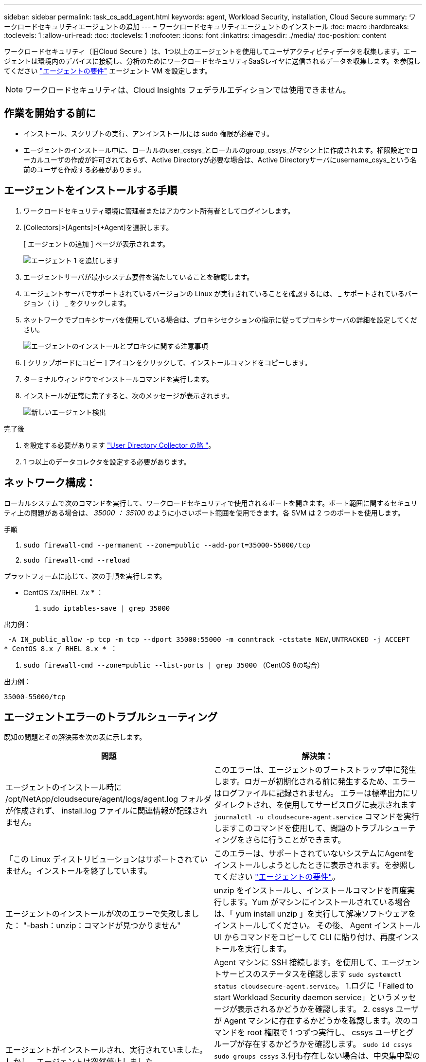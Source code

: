 ---
sidebar: sidebar 
permalink: task_cs_add_agent.html 
keywords: agent, Workload Security, installation, Cloud Secure 
summary: ワークロードセキュリティエージェントの追加 
---
= ワークロードセキュリティエージェントのインストール
:toc: macro
:hardbreaks:
:toclevels: 1
:allow-uri-read: 
:toc: 
:toclevels: 1
:nofooter: 
:icons: font
:linkattrs: 
:imagesdir: ./media/
:toc-position: content


[role="lead"]
ワークロードセキュリティ（旧Cloud Secure ）は、1つ以上のエージェントを使用してユーザアクティビティデータを収集します。エージェントは環境内のデバイスに接続し、分析のためにワークロードセキュリティSaaSレイヤに送信されるデータを収集します。を参照してください link:concept_cs_agent_requirements.html["エージェントの要件"] エージェント VM を設定します。


NOTE: ワークロードセキュリティは、Cloud Insights フェデラルエディションでは使用できません。



== 作業を開始する前に

* インストール、スクリプトの実行、アンインストールには sudo 権限が必要です。
* エージェントのインストール中に、ローカルのuser_cssys_とローカルのgroup_cssys_がマシン上に作成されます。権限設定でローカルユーザの作成が許可されておらず、Active Directoryが必要な場合は、Active Directoryサーバにusername_csys_という名前のユーザを作成する必要があります。




== エージェントをインストールする手順

. ワークロードセキュリティ環境に管理者またはアカウント所有者としてログインします。
. [Collectors]>[Agents]>[+Agent]を選択します。
+
[ エージェントの追加 ] ページが表示されます。

+
image::Add-agent-1.png[エージェント 1 を追加します]

. エージェントサーバが最小システム要件を満たしていることを確認します。
. エージェントサーバでサポートされているバージョンの Linux が実行されていることを確認するには、 _ サポートされているバージョン（ i ） _ をクリックします。
. ネットワークでプロキシサーバを使用している場合は、プロキシセクションの指示に従ってプロキシサーバの詳細を設定してください。
+
image:CloudSecureAgentWithProxy_Instructions.png["エージェントのインストールとプロキシに関する注意事項"]

. [ クリップボードにコピー ] アイコンをクリックして、インストールコマンドをコピーします。
. ターミナルウィンドウでインストールコマンドを実行します。
. インストールが正常に完了すると、次のメッセージが表示されます。
+
image::new-agent-detect.png[新しいエージェント検出]



.完了後
. を設定する必要があります link:task_config_user_dir_connect.html["User Directory Collector の略 "]。
. 1 つ以上のデータコレクタを設定する必要があります。




== ネットワーク構成：

ローカルシステムで次のコマンドを実行して、ワークロードセキュリティで使用されるポートを開きます。ポート範囲に関するセキュリティ上の問題がある場合は、 _35000 ： 35100_ のように小さいポート範囲を使用できます。各 SVM は 2 つのポートを使用します。

.手順
. `sudo firewall-cmd --permanent --zone=public --add-port=35000-55000/tcp`
. `sudo firewall-cmd --reload`


プラットフォームに応じて、次の手順を実行します。

* CentOS 7.x/RHEL 7.x * ：

. `sudo iptables-save | grep 35000`


出力例：

 -A IN_public_allow -p tcp -m tcp --dport 35000:55000 -m conntrack -ctstate NEW,UNTRACKED -j ACCEPT
* CentOS 8.x / RHEL 8.x * ：

. `sudo firewall-cmd --zone=public --list-ports | grep 35000` （CentOS 8の場合）


出力例：

 35000-55000/tcp


== エージェントエラーのトラブルシューティング

既知の問題とその解決策を次の表に示します。

[cols="2*"]
|===
| 問題 | 解決策： 


| エージェントのインストール時に /opt/NetApp/cloudsecure/agent/logs/agent.log フォルダが作成されず、 install.log ファイルに関連情報が記録されません。 | このエラーは、エージェントのブートストラップ中に発生します。ロガーが初期化される前に発生するため、エラーはログファイルに記録されません。
エラーは標準出力にリダイレクトされ、を使用してサービスログに表示されます `journalctl -u cloudsecure-agent.service` コマンドを実行しますこのコマンドを使用して、問題のトラブルシューティングをさらに行うことができます。 


| 「この Linux ディストリビューションはサポートされていません。インストールを終了しています。 | このエラーは、サポートされていないシステムにAgentをインストールしようとしたときに表示されます。を参照してください link:concept_cs_agent_requirements.html["エージェントの要件"]。 


| エージェントのインストールが次のエラーで失敗しました：
"-bash：unzip：コマンドが見つかりません" | unzip をインストールし、インストールコマンドを再度実行します。Yum がマシンにインストールされている場合は、「 yum install unzip 」を実行して解凍ソフトウェアをインストールしてください。
その後、 Agent インストール UI からコマンドをコピーして CLI に貼り付け、再度インストールを実行します。 


| エージェントがインストールされ、実行されていました。しかし、エージェントは突然停止しました。 | Agent マシンに SSH 接続します。を使用して、エージェントサービスのステータスを確認します `sudo systemctl status cloudsecure-agent.service`。
1.ログに「Failed to start Workload Security daemon service」というメッセージが表示されるかどうかを確認します。
2. cssys ユーザが Agent マシンに存在するかどうかを確認します。次のコマンドを root 権限で 1 つずつ実行し、 cssys ユーザとグループが存在するかどうかを確認します。
`sudo id cssys`
`sudo groups cssys`
3.何も存在しない場合は、中央集中型の監視ポリシーによってcssysユーザが削除されている可能性があります。
4. 次のコマンドを実行して、 cssys のユーザとグループを手動で作成します。
`sudo useradd cssys`
`sudo groupadd cssys`
5.次のコマンドを実行して、エージェントサービスを再起動します。
`sudo systemctl restart cloudsecure-agent.service`
6.まだ実行されていない場合は、他のトラブルシューティングオプションを確認してください。 


| エージェントには50個を超えるデータコレクタを追加できません。 | エージェントに追加できるデータコレクタは 50 個までです。Active Directory 、 SVM 、その他のコレクタなど、すべてのコレクタタイプを組み合わせて使用できます。 


| Agent is in not_connected 状態であることが UI に表示されます。 | エージェントを再起動する手順。
1. エージェントマシンに SSH 接続します。
2.その後、次のコマンドを実行してエージェントサービスを再起動します。
`sudo systemctl restart cloudsecure-agent.service`
3.からエージェントサービスのステータスを確認します `sudo systemctl status cloudsecure-agent.service`。
4. エージェントは接続状態になります。 


| エージェント VM が Zscaler プロキシの背後にあり、エージェントのインストールに失敗しています。ZscalerプロキシのSSL検査により、ワークロードセキュリティ証明書はZscaler CAによって署名されたため、エージェントが通信を信頼していないと表示されます。 | *.cloudinsights.netapp.com URL の Zscaler プロキシで SSL 検査をディセーブルにします。ZscalerがSSLを検査して証明書を置き換えた場合、Workload Securityは機能しません。 


| エージェントのインストール中に、解凍後にインストールがハングします。 | 「 chmod 755 -rf 」コマンドが失敗しています。
このコマンドは、別のユーザに属する作業ディレクトリ内のファイルを含む root 以外の sudo ユーザがエージェントのインストールコマンドを実行している場合は失敗し、それらのファイルの権限を変更することはできません。失敗した chmod コマンドのため、残りのインストールは実行されません。

1.「cloudsecure」という名前の新しいディレクトリを作成します。
2.そのディレクトリに移動します。
3.完全な「トークン=………」をコピーして貼り付けます。 … ./cloudsecure-agent-install.sh "インストールコマンドを入力し、Enterキーを押します。
4.インストールを続行できるはずです。 


| エージェントがまだ SaaS に接続できない場合は、ネットアップサポートでケースをオープンしてください。Cloud Insights のシリアル番号を入力してケースをオープンし、メモしておいたケースにログを添付します。 | ログをケースに添付するには、次の手順に従います。
 1. root権限で以下のスクリプトを実行し、出力ファイル(cloudsecure-agent-symptions.zip)を共有します。
    A	/opt/netapp/cloudsecure/agent/bin/cloudsecure-agent-symptom-collector.sh
 以下のコマンドをroot権限で1つずつ実行し、出力を共有します。
    A	ID csys
    B	グループcsys
    c.	Cat /etc/os-release 


| cloudsecure-agent-symptom-collector.shスクリプトが次のエラーで失敗します。

[root@machine tmp]#/opt/netapp/cloudsecure/agent/bin/cloudsecure-agent-symptom-collector.sh
サービスログを収集しています
アプリケーションログを収集しています
エージェント設定を収集しています
サービスステータスのスナップショットを取得しています
エージェントディレクトリ構造のスナップショットを取得しています
…………………………… 。
…………………………… 。
/opt/netapp/cloudsecure/agent/bin/cloudsecure-agent-symptom-collector.sh行52:zip:コマンドが見つかりません
エラー：/tmp/ cloudsecure-agent-symptoms.zipを作成できませんでした | ZIPツールがインストールされていません。
コマンド「yum install zip」を実行してzipツールをインストールします。
次に、cloudsecure-agent-symptom-collector.shを再度実行します。 


| エージェントのインストールに失敗し、useradd：Cannot create directory/home/cssysというメッセージが表示されます | このエラーは、権限がないためにユーザのログインディレクトリを/homeの下に作成できない場合に発生することがあります。

回避策では、次のコマンドを使用してcsysユーザを作成し、ログインディレクトリを手動で追加します。

_sudo useradd user_name -m -d home_DIR_

-m：ユーザのホームディレクトリが存在しない場合は作成します。
-d：新しいユーザは'ユーザのログイン・ディレクトリの値としてhome_DIRを使用して作成されます

たとえば、_sudo useradd cssys-m-d/cssys_はuser_cssys_を追加し、rootの下にそのログインディレクトリを作成します。 


| エージェントはインストール後に実行されていません。
_systemctl status cloudsecure-agent.service_には、次の情報が表示されます。

[root@demo ~]# systemctl status cloudsecure-agent.service
agent.service–Workload Security Agent Daemon Service（ワークロードセキュリティエージェントデーモンサービス）
loaded: loaded(/usr/lib/systemd/system/cloudsecure-agent.service;有効;ベンダープリセット:無効)
アクティブ:アクティブ化(自動再起動)(結果:終了コード) Since Tue 2021-08-03 21:12:26 PDT;2 s ago
プロセス：25889 ExecStart=/bin/bash /opt/netapp/cloudsecure/agent/bin/cloudsecure-agent（code=exited status=126）
メインPID：25889（コード=終了、ステータス= 126）、

Aug 03 21:12:26 demo systemd[1]：cloudsecure-agent.service: main process exited、code=exited、status=126/n/a
Aug 03 21:12:26 demo systemd[1]：Unit cloudsecure-agent.service entered failed state.
8月03日21：12：26デモシステムd[1]：cloudsecure-agent.serviceが失敗しました。 | これは'_cssys_userにインストール権限がないために失敗することがあります

/opt/netappがNFSマウントで、_cssys_userがこのフォルダにアクセスできない場合、インストールは失敗します。_cssys_は、マウントされた共有にアクセスする権限がない可能性があるワークロードセキュリティインストーラによって作成されたローカルユーザです。

これを確認するには、_cssys_userを使用して/opt/netapp/cloudsecure/agent/bin/cloudsecure-agentにアクセスします。
「Permission denied」が返された場合、インストール許可は表示されません。

マウントされたフォルダではなく、マシンのローカルディレクトリにインストールします。 


| エージェントは最初にプロキシサーバを介して接続され、エージェントのインストール時にプロキシが設定されました。これでプロキシサーバが変更されました。エージェントのプロキシ設定はどのように変更できますか。 | agent.propertiesを編集して、プロキシの詳細を追加できます。次の手順を実行します。

1.プロパティファイルを含むフォルダに変更します。

CD /opt/netapp/cloudsecure/conf

2.お気に入りのテキストエディタを使用して、_agent.properties_ファイルを開いて編集します。

3.次の行を追加または変更します。

agent_proxy_host = scspa1950329001.vm.netapp.com
AGENT_PROXY_PORT = 80
agent_proxy_user = pxuser
AGENT_PROXY_PASSWORD = pass1234

4.ファイルを保存します。

5.エージェントを再起動します。

sudo systemctl restart cloudsecure-agent.service 
|===